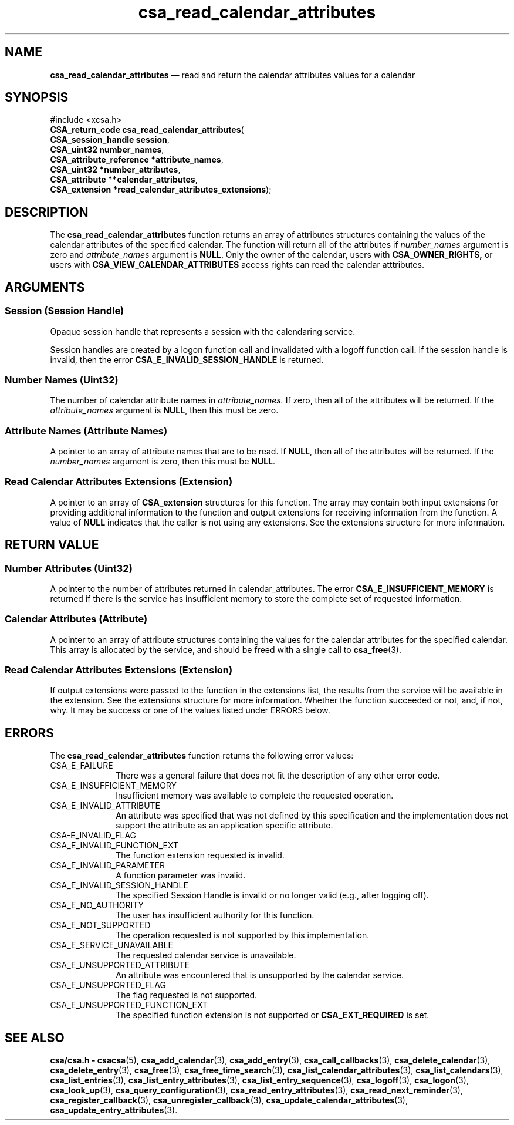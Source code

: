 '\" t
...\" read_cal.sgm /main/5 1996/08/30 15:38:11 rws $
.de P!
.fl
\!!1 setgray
.fl
\\&.\"
.fl
\!!0 setgray
.fl			\" force out current output buffer
\!!save /psv exch def currentpoint translate 0 0 moveto
\!!/showpage{}def
.fl			\" prolog
.sy sed -e 's/^/!/' \\$1\" bring in postscript file
\!!psv restore
.
.de pF
.ie     \\*(f1 .ds f1 \\n(.f
.el .ie \\*(f2 .ds f2 \\n(.f
.el .ie \\*(f3 .ds f3 \\n(.f
.el .ie \\*(f4 .ds f4 \\n(.f
.el .tm ? font overflow
.ft \\$1
..
.de fP
.ie     !\\*(f4 \{\
.	ft \\*(f4
.	ds f4\"
'	br \}
.el .ie !\\*(f3 \{\
.	ft \\*(f3
.	ds f3\"
'	br \}
.el .ie !\\*(f2 \{\
.	ft \\*(f2
.	ds f2\"
'	br \}
.el .ie !\\*(f1 \{\
.	ft \\*(f1
.	ds f1\"
'	br \}
.el .tm ? font underflow
..
.ds f1\"
.ds f2\"
.ds f3\"
.ds f4\"
.ta 8n 16n 24n 32n 40n 48n 56n 64n 72n 
.TH "csa_read_calendar_attributes" "library call"
.SH "NAME"
\fBcsa_read_calendar_attributes\fP \(em read and return the calendar attributes values for a calendar
.SH "SYNOPSIS"
.PP
.nf
#include <xcsa\&.h>
\fBCSA_return_code \fBcsa_read_calendar_attributes\fP\fR(
\fBCSA_session_handle \fBsession\fR\fR,
\fBCSA_uint32 \fBnumber_names\fR\fR,
\fBCSA_attribute_reference *\fBattribute_names\fR\fR,
\fBCSA_uint32 *\fBnumber_attributes\fR\fR,
\fBCSA_attribute **\fBcalendar_attributes\fR\fR,
\fBCSA_extension *\fBread_calendar_attributes_extensions\fR\fR);
.fi
.SH "DESCRIPTION"
.PP
The
\fBcsa_read_calendar_attributes\fP function returns an array of attributes structures
containing the values of the calendar attributes of the
specified calendar\&.
The function will return all of the
attributes if
\fInumber_names\fP argument is zero and
\fIattribute_names\fP argument is
\fBNULL\fP\&. Only the owner of the calendar, users with
\fBCSA_OWNER_RIGHTS,\fP or users with
\fBCSA_VIEW_CALENDAR_ATTRIBUTES\fP access rights can read the calendar atttributes\&.
.SH "ARGUMENTS"
.SS "Session (Session Handle)"
.PP
Opaque session handle that represents a session with the
calendaring service\&.
.PP
Session handles are created by a logon function call and
invalidated with a logoff function call\&.
If the session
handle is invalid, then the error
\fBCSA_E_INVALID_SESSION_HANDLE\fP is returned\&.
.SS "Number Names (Uint32)"
.PP
The number of calendar attribute names in
\fIattribute_names\&.\fP If zero, then all of the attributes will be returned\&.
If
the
\fIattribute_names\fP argument is
\fBNULL\fP, then this must be zero\&.
.SS "Attribute Names (Attribute Names)"
.PP
A pointer to an array of attribute names that are to be
read\&.
If
\fBNULL\fP, then all of the attributes will be returned\&.
If the
\fInumber_names\fP argument is zero, then this must be
\fBNULL\fP\&.
.SS "Read Calendar Attributes Extensions (Extension)"
.PP
A pointer to an array of
\fBCSA_extension\fR structures for this function\&.
The array may contain both
input extensions for providing additional information to
the function and output extensions for receiving
information from the function\&.
A value of
\fBNULL\fP indicates that the caller is not using any extensions\&.
See the extensions structure for more information\&.
.SH "RETURN VALUE"
.SS "Number Attributes (Uint32)"
.PP
A pointer to the number of attributes returned in
calendar_attributes\&.
The error
\fBCSA_E_INSUFFICIENT_MEMORY\fP is returned if there is the service has insufficient memory
to store the complete set of requested information\&.
.SS "Calendar Attributes (Attribute)"
.PP
A pointer to an array of attribute structures containing
the values for the calendar attributes for the specified
calendar\&.
This array is allocated by the service, and
should be freed with a single call to
\fBcsa_free\fP(3)\&.
.SS "Read Calendar Attributes Extensions (Extension)"
.PP
If output extensions were passed to the function in the
extensions list, the results from the service will be
available in the extension\&.
See the extensions structure for more information\&.
Whether the function succeeded or
not, and, if not, why\&.
It may be success or one of the
values listed under ERRORS below\&.
.SH "ERRORS"
.PP
The
\fBcsa_read_calendar_attributes\fP function returns the following error values:
.IP "CSA_E_FAILURE" 10
There was a general failure that does not
fit the description of any other error code\&.
.IP "CSA_E_INSUFFICIENT_MEMORY" 10
Insufficient memory was available to complete the requested operation\&.
.IP "CSA_E_INVALID_ATTRIBUTE" 10
An attribute was specified that was not defined by this
specification and the implementation does not support the
attribute as an application specific attribute\&.
.IP "CSA-E_INVALID_FLAG" 10
.IP "CSA_E_INVALID_FUNCTION_EXT" 10
The function extension requested is invalid\&.
.IP "CSA_E_INVALID_PARAMETER" 10
A function parameter was invalid\&.
.IP "CSA_E_INVALID_SESSION_HANDLE" 10
The specified Session Handle is invalid or no longer valid
(e\&.g\&., after logging off)\&.
.IP "CSA_E_NO_AUTHORITY" 10
The user has insufficient authority for this function\&.
.IP "CSA_E_NOT_SUPPORTED" 10
The operation requested is not supported by this implementation\&.
.IP "CSA_E_SERVICE_UNAVAILABLE" 10
The requested calendar service is unavailable\&.
.IP "CSA_E_UNSUPPORTED_ATTRIBUTE" 10
An attribute was encountered that is unsupported by the calendar service\&.
.IP "CSA_E_UNSUPPORTED_FLAG" 10
The flag requested is not supported\&.
.IP "CSA_E_UNSUPPORTED_FUNCTION_EXT" 10
The specified function extension is not supported or
\fBCSA_EXT_REQUIRED\fP is set\&.
.SH "SEE ALSO"
.PP
\fBcsa/csa\&.h - csacsa\fP(5), \fBcsa_add_calendar\fP(3), \fBcsa_add_entry\fP(3), \fBcsa_call_callbacks\fP(3), \fBcsa_delete_calendar\fP(3), \fBcsa_delete_entry\fP(3), \fBcsa_free\fP(3), \fBcsa_free_time_search\fP(3), \fBcsa_list_calendar_attributes\fP(3), \fBcsa_list_calendars\fP(3), \fBcsa_list_entries\fP(3), \fBcsa_list_entry_attributes\fP(3), \fBcsa_list_entry_sequence\fP(3), \fBcsa_logoff\fP(3), \fBcsa_logon\fP(3), \fBcsa_look_up\fP(3), \fBcsa_query_configuration\fP(3), \fBcsa_read_entry_attributes\fP(3), \fBcsa_read_next_reminder\fP(3), \fBcsa_register_callback\fP(3), \fBcsa_unregister_callback\fP(3), \fBcsa_update_calendar_attributes\fP(3), \fBcsa_update_entry_attributes\fP(3)\&.
...\" created by instant / docbook-to-man, Sun 02 Sep 2012, 09:40
